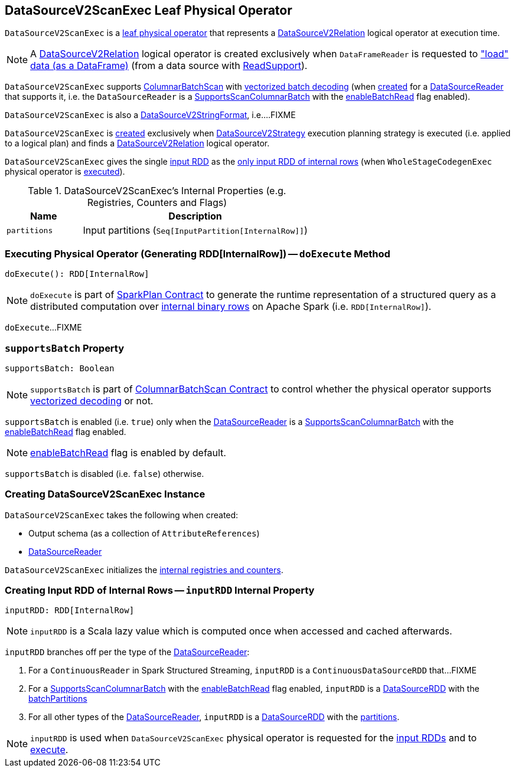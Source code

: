 == [[DataSourceV2ScanExec]] DataSourceV2ScanExec Leaf Physical Operator

`DataSourceV2ScanExec` is a <<spark-sql-SparkPlan.adoc#LeafExecNode, leaf physical operator>> that represents a <<spark-sql-LogicalPlan-DataSourceV2Relation.adoc#, DataSourceV2Relation>> logical operator at execution time.

NOTE: A <<spark-sql-LogicalPlan-DataSourceV2Relation.adoc#, DataSourceV2Relation>> logical operator is created exclusively when `DataFrameReader` is requested to <<spark-sql-DataFrameReader.adoc#load, "load" data (as a DataFrame)>> (from a data source with <<spark-sql-ReadSupport.adoc#, ReadSupport>>).

`DataSourceV2ScanExec` supports <<spark-sql-ColumnarBatchScan.adoc#, ColumnarBatchScan>> with <<supportsBatch, vectorized batch decoding>> (when <<creating-instance, created>> for a <<reader, DataSourceReader>> that supports it, i.e. the `DataSourceReader` is a link:spark-sql-SupportsScanColumnarBatch.adoc[SupportsScanColumnarBatch] with the link:spark-sql-SupportsScanColumnarBatch.adoc#enableBatchRead[enableBatchRead] flag enabled).

`DataSourceV2ScanExec` is also a <<spark-sql-DataSourceV2StringFormat.adoc#, DataSourceV2StringFormat>>, i.e....FIXME

`DataSourceV2ScanExec` is <<creating-instance, created>> exclusively when <<spark-sql-SparkStrategy-DataSourceV2Strategy.adoc#, DataSourceV2Strategy>> execution planning strategy is executed (i.e. applied to a logical plan) and finds a <<spark-sql-LogicalPlan-DataSourceV2Relation.adoc#, DataSourceV2Relation>> logical operator.

[[inputRDDs]]
`DataSourceV2ScanExec` gives the single <<inputRDD, input RDD>> as the link:spark-sql-CodegenSupport.adoc#inputRDDs[only input RDD of internal rows] (when `WholeStageCodegenExec` physical operator is link:spark-sql-SparkPlan-WholeStageCodegenExec.adoc#doExecute[executed]).

[[internal-registries]]
.DataSourceV2ScanExec's Internal Properties (e.g. Registries, Counters and Flags)
[cols="1m,3",options="header",width="100%"]
|===
| Name
| Description

| partitions
a| [[partitions]] Input partitions (`Seq[InputPartition[InternalRow]]`)

|===

=== [[doExecute]] Executing Physical Operator (Generating RDD[InternalRow]) -- `doExecute` Method

[source, scala]
----
doExecute(): RDD[InternalRow]
----

NOTE: `doExecute` is part of <<spark-sql-SparkPlan.adoc#doExecute, SparkPlan Contract>> to generate the runtime representation of a structured query as a distributed computation over <<spark-sql-InternalRow.adoc#, internal binary rows>> on Apache Spark (i.e. `RDD[InternalRow]`).

`doExecute`...FIXME

=== [[supportsBatch]] `supportsBatch` Property

[source, scala]
----
supportsBatch: Boolean
----

NOTE: `supportsBatch` is part of link:spark-sql-ColumnarBatchScan.adoc#supportsBatch[ColumnarBatchScan Contract] to control whether the physical operator supports link:spark-sql-vectorized-parquet-reader.adoc[vectorized decoding] or not.

`supportsBatch` is enabled (i.e. `true`) only when the <<reader, DataSourceReader>> is a link:spark-sql-SupportsScanColumnarBatch.adoc[SupportsScanColumnarBatch] with the link:spark-sql-SupportsScanColumnarBatch.adoc#enableBatchRead[enableBatchRead] flag enabled.

NOTE: link:spark-sql-SupportsScanColumnarBatch.adoc#enableBatchRead[enableBatchRead] flag is enabled by default.

`supportsBatch` is disabled (i.e. `false`) otherwise.

=== [[creating-instance]] Creating DataSourceV2ScanExec Instance

`DataSourceV2ScanExec` takes the following when created:

* [[output]] Output schema (as a collection of `AttributeReferences`)
* [[reader]] link:spark-sql-DataSourceReader.adoc[DataSourceReader]

`DataSourceV2ScanExec` initializes the <<internal-registries, internal registries and counters>>.

=== [[inputRDD]] Creating Input RDD of Internal Rows -- `inputRDD` Internal Property

[source, scala]
----
inputRDD: RDD[InternalRow]
----

NOTE: `inputRDD` is a Scala lazy value which is computed once when accessed and cached afterwards.

`inputRDD` branches off per the type of the <<reader, DataSourceReader>>:

. For a `ContinuousReader` in Spark Structured Streaming, `inputRDD` is a `ContinuousDataSourceRDD` that...FIXME

. For a <<spark-sql-SupportsScanColumnarBatch.adoc#, SupportsScanColumnarBatch>> with the <<spark-sql-SupportsScanColumnarBatch.adoc#enableBatchRead, enableBatchRead>> flag enabled, `inputRDD` is a <<spark-sql-DataSourceRDD.adoc#, DataSourceRDD>> with the <<batchPartitions, batchPartitions>>

. For all other types of the <<reader, DataSourceReader>>, `inputRDD` is a <<spark-sql-DataSourceRDD.adoc#, DataSourceRDD>> with the <<partitions, partitions>>.

NOTE: `inputRDD` is used when `DataSourceV2ScanExec` physical operator is requested for the <<inputRDDs, input RDDs>> and to <<doExecute, execute>>.
